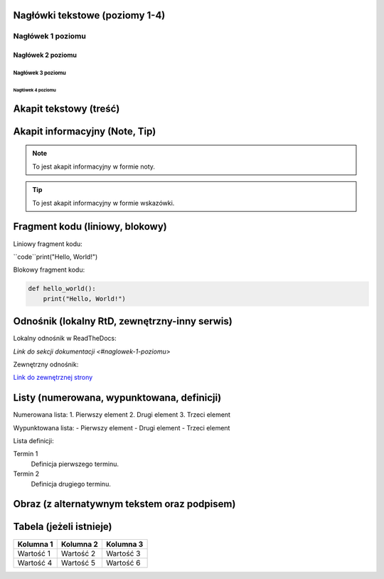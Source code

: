 Nagłówki tekstowe (poziomy 1-4)
=============================

Nagłówek 1 poziomu
------------------
Nagłówek 2 poziomu
~~~~~~~~~~~~~~~~~~
Nagłówek 3 poziomu
^^^^^^^^^^^^^^^^^^
Nagłówek 4 poziomu
..................

Akapit tekstowy (treść)
=======================

Akapit informacyjny (Note, Tip)
==============================

.. note::

    To jest akapit informacyjny w formie noty.

.. tip::

    To jest akapit informacyjny w formie wskazówki.

Fragment kodu (liniowy, blokowy)
=============================

Liniowy fragment kodu:

``code``print("Hello, World!")


Blokowy fragment kodu:

.. code-block:: python

    def hello_world():
        print("Hello, World!")

Odnośnik (lokalny RtD, zewnętrzny-inny serwis)
===========================================

Lokalny odnośnik w ReadTheDocs:

`Link do sekcji dokumentacji <#naglowek-1-poziomu>`

Zewnętrzny odnośnik:

`Link do zewnętrznej strony <https://example.com>`_

Listy (numerowana, wypunktowana, definicji)
=========================================

Numerowana lista:
1. Pierwszy element
2. Drugi element
3. Trzeci element

Wypunktowana lista:
- Pierwszy element
- Drugi element
- Trzeci element

Lista definicji:

Termin 1
    Definicja pierwszego terminu.

Termin 2
    Definicja drugiego terminu.

Obraz (z alternatywnym tekstem oraz podpisem)
==========================================

.. image:: /path/to/image.png
   :alt: Tekst alternatywny dla obrazu
   :figclass: align-center
   :caption: To jest podpis obrazu.

Tabela (jeżeli istnieje)
========================

+-----------+-----------+-----------+
| Kolumna 1 | Kolumna 2 | Kolumna 3 |
+===========+===========+===========+
| Wartość 1 | Wartość 2 | Wartość 3 |
+-----------+-----------+-----------+
| Wartość 4 | Wartość 5 | Wartość 6 |
+-----------+-----------+-----------+
